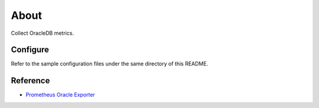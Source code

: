About
======

Collect OracleDB metrics.

Configure
----------

Refer to the sample configuration files under the same directory of this README.

Reference
----------

- `Prometheus Oracle Exporter <https://github.com/freenetdigital/prometheus_oracle_exporter>`_

